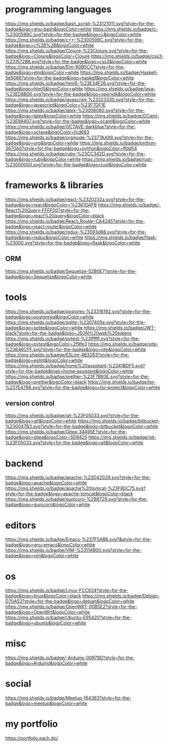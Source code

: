 * programming languages

[[https://img.shields.io/badge/bash_script-%23121011.svg?style=for-the-badge&logo=gnu-bash&logoColor=white]]
[[https://img.shields.io/badge/c-%2300599C.svg?style=for-the-badge&logo=c&logoColor=white]]
[[https://img.shields.io/badge/c++-%2300599C.svg?style=for-the-badge&logo=c%2B%2B&logoColor=white]]
[[https://img.shields.io/badge/Clojure-%23Clojure.svg?style=for-the-badge&logo=Clojure&logoColor=Clojure]]
[[https://img.shields.io/badge/css3-%231572B6.svg?style=for-the-badge&logo=css3&logoColor=white]]
[[https://img.shields.io/badge/Elm-60B5CC?style=for-the-badge&logo=elm&logoColor=white]]
[[https://img.shields.io/badge/Haskell-5e5086?style=for-the-badge&logo=haskell&logoColor=white]]
[[https://img.shields.io/badge/html5-%23E34F26.svg?style=for-the-badge&logo=html5&logoColor=white]]
[[https://img.shields.io/badge/java-%23ED8B00.svg?style=for-the-badge&logo=openjdk&logoColor=white]]
[[https://img.shields.io/badge/javascript-%23323330.svg?style=for-the-badge&logo=javascript&logoColor=%23F7DF1E]]
[[https://img.shields.io/badge/latex-%23008080.svg?style=for-the-badge&logo=latex&logoColor=white]]
[[https://img.shields.io/badge/OCaml-%23E98407.svg?style=for-the-badge&logo=ocaml&logoColor=white]]
[[https://img.shields.io/badge/OCTAVE-darkblue?style=for-the-badge&logo=octave&logoColor=fcd683]]
[[https://img.shields.io/badge/orgmode-%2377AA99.svg?style=for-the-badge&logo=org&logoColor=white]]
[[https://img.shields.io/badge/python-3670A0?style=for-the-badge&logo=python&logoColor=ffdd54]]
[[https://img.shields.io/badge/ruby-%23CC342D.svg?style=for-the-badge&logo=ruby&logoColor=white]]
[[https://img.shields.io/badge/rust-%23000000.svg?style=for-the-badge&logo=rust&logoColor=white]]

* frameworks & libraries

[[https://img.shields.io/badge/react-%2320232a.svg?style=for-the-badge&logo=react&logoColor=%2361DAFB]]
[[https://img.shields.io/badge/-React%20Query-FFFF00?style=for-the-badge&logo=react%20query&logoColor=black]]
[[https://img.shields.io/badge/React_Router-CA4245?style=for-the-badge&logo=react-router&logoColor=white]]
[[https://img.shields.io/badge/redux-%23593d88.svg?style=for-the-badge&logo=redux&logoColor=white]]
[[https://img.shields.io/badge/flask-%23000.svg?style=for-the-badge&logo=flask&logoColor=white]]

** ORM
[[https://img.shields.io/badge/Sequelize-52B0E7?style=for-the-badge&logo=Sequelize&logoColor=white]]

* tools

[[https://img.shields.io/badge/postgres-%23316192.svg?style=for-the-badge&logo=postgresql&logoColor=white]]
[[https://img.shields.io/badge/sqlite-%2307405e.svg?style=for-the-badge&logo=sqlite&logoColor=white]]
[[https://img.shields.io/badge/JWT-black?style=for-the-badge&logo=JSON%20web%20tokens]]
[[https://img.shields.io/badge/pytest-%23ffffff.svg?style=for-the-badge&logo=pytest&logoColor=2f9fe3]]
[[https://img.shields.io/badge/vite-%23646CFF.svg?style=for-the-badge&logo=vite&logoColor=white]]
[[https://img.shields.io/badge/ESLint-4B3263?style=for-the-badge&logo=eslint&logoColor=white]]
[[https://img.shields.io/badge/home%20assistant-%2341BDF5.svg?style=for-the-badge&logo=home-assistant&logoColor=white]]
[[https://img.shields.io/badge/prettier-%23F7B93E.svg?style=for-the-badge&logo=prettier&logoColor=black]]
[[https://img.shields.io/badge/tor-%237E4798.svg?style=for-the-badge&logo=tor-project&logoColor=white]]

** version control

[[https://img.shields.io/badge/git-%23F05033.svg?style=for-the-badge&logo=git&logoColor=white]]
[[https://img.shields.io/badge/bitbucket-%230047B3.svg?style=for-the-badge&logo=bitbucket&logoColor=white]]
[[https://img.shields.io/badge/Gitea-34495E?style=for-the-badge&logo=gitea&logoColor=5D9425]]
[[https://img.shields.io/badge/git-%23F05033.svg?style=for-the-badge&logo=git&logoColor=white]]

* backend

https://img.shields.io/badge/apache-%23D42029.svg?style=for-the-badge&logo=apache&logoColor=white
[[https://img.shields.io/badge/apache%20tomcat-%23F8DC75.svg?style=for-the-badge&logo=apache-tomcat&logoColor=black]]
[[https://img.shields.io/badge/gunicorn-%298729.svg?style=for-the-badge&logo=gunicorn&logoColor=white]]

* editors

[[https://img.shields.io/badge/Emacs-%237F5AB6.svg?&style=for-the-badge&logo=gnu-emacs&logoColor=white]]
[[https://img.shields.io/badge/VIM-%2311AB00.svg?style=for-the-badge&logo=vim&logoColor=white]]

* os

[[https://img.shields.io/badge/Linux-FCC624?style=for-the-badge&logo=linux&logoColor=black]]
[[https://img.shields.io/badge/Debian-D70A53?style=for-the-badge&logo=debian&logoColor=white]]
[[https://img.shields.io/badge/OpenWRT-00B5E2?style=for-the-badge&logo=OpenWrt&logoColor=white]]
[[https://img.shields.io/badge/Ubuntu-E95420?style=for-the-badge&logo=ubuntu&logoColor=white]]

* misc

[[https://img.shields.io/badge/-Arduino-00979D?style=for-the-badge&logo=Arduino&logoColor=white]]

* social

[[https://img.shields.io/badge/Meetup-f64363?style=for-the-badge&logo=meetup&logoColor=white]]

* my portfolio

https://portfolio.each.do/
